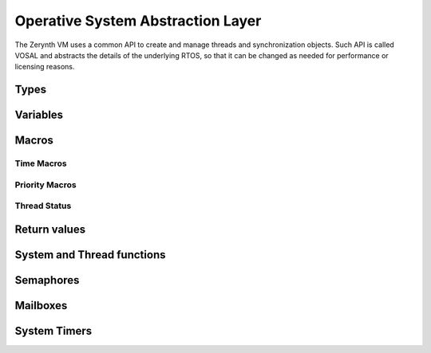 .. default-domain:: c


**********************************
Operative System Abstraction Layer
**********************************

The Zerynth VM uses a common API to create and manage threads and synchronization objects. Such API is called VOSAL
and abstracts the details of the underlying RTOS, so that it can be changed as needed for performance or licensing reasons.



=====
Types
=====

.. type:: VThread

  VThread is defined as a pointer to a region of memory containing a thread representation. In order to be as abstract as possible the actual type of VThread is void*. Values of type VThread must be managed only by calling vosal functions starting with **vosTh**.
.. type:: VSemaphore

  VSemaphore is defined as a pointer to a region of memory containing a semaphore representation. In order to be as abstract as possible the actual type of VSemaphore is void*. Values of type VSemaphore must be managed only by calling vosal functions starting with **vosSem**.
.. type:: VSysTimer

  VSysTimer is defined as a pointer to a region of memory containing a rtos timer representation. In order to be as abstract as possible the actual type of VSysTimer is void*. Values of type VSysTimer must be managed only by calling vosal functions starting with **vosTimer**.
.. type:: VMailBox

  VMailBox is defined as a pointer to a region of memory containing a rtos mailbox representation. In order to be as abstract as possible the actual type of VMailBox is void*. Values of type VMailBox must be managed only by calling vosal function starting with **vosMBox**. Mailboxes are an optional feature and can be disabled when compiling a VM.
.. type:: VFifo

  VFifo is defined as a pointer to a region of memory containing a rtos fifo. In order to be as abstract as possible the actual type of VFifo is void*. Values of type VFifo must be managed only by calling vosal function starting with **vosFifo**. Fifos are an optional feature and can be disabled when compiling a VM.
.. type:: typedef void(*vsystimer_fn)(void *)

  Type of a timer callback function

=========
Variables
=========


.. var:: volatile uint32_t _systime_seconds

  Holds the number of seconds passed since VM startup. It is not guaranteed to be implemented in every architecture or RTOS.

.. var:: volatile uint32_t _systime_millis

  Holds the number of milliseconds passed since VM startup. It is not guaranteed to be implemented in every architecture or RTOS.

.. var:: volatile uint32_t _systime_frequency

  Holds the current frequency of the microcontroller in Hz.


======
Macros
======


Time Macros
-----------

.. macro:: NANOS

  Represent the time unit nanoseconds

.. macro:: MICROS

  Represent the time unit microseconds

.. macro:: MILLIS

  Represent the time unit milliseconds

.. macro:: SECONDS

  Represent the time unit seconds

.. macro:: TIME_U(value, unit)

  Time values in VOSAL are represented as value plus time unit. This macro creates a valid time representation mixing together *value* (max 30 significant bits) with *unit*. Every vosal function expecting a time must be passed the result of TIME_U

.. macro:: GET_TIME_UNIT(time)

  Extracts the time unit from *time*

.. macro:: GET_TIME_VALUE(time)

  Extracts the time value from *time*

.. macro:: GET_TIME_MICROS(time)

  Extracts the time value from *time* converting it to microseconds

.. macro:: TIME_IS_ZERO(time)

  Evaluates to true if *time* is zero in the corresponding time unit

.. macro:: VTIME_IMMEDIATE

  A unitless time value representing no time at all

.. macro:: VTIME_INFINITE

  Infinite amount of time, used when an infinite timeout is requested


Priority Macros
---------------

.. macro:: VOS_PRIO_IDLE

  This priority should not be used with normal threads. Only one thread exists with this priority and it is created at startup

.. macro:: VOS_PRIO_LOWEST

  Lowest possible thread priority.

.. macro:: VOS_PRIO_LOWER

  This priority is greater than all preceding thread priorities

.. macro:: VOS_PRIO_LOW

  This priority is greater than all preceding thread priorities


.. macro:: VOS_PRIO_NORMAL

  This priority is greater than all preceding thread priorities. It is the default priority.

.. macro:: VOS_PRIO_HIGH

  This priority is greater than all preceding thread priorities

.. macro:: VOS_PRIO_HIGHER

  This priority is greater than all preceding thread priorities

.. macro:: VOS_PRIO_HIGHEST

  This priority is greater than all preceding thread priorities.


Thread Status
-------------

.. macro:: VTHREAD_READY

  Status of a thread that has been created but not yet run.

.. macro:: VTHREAD_RUNNING

  Status of a thread that is currently running.

.. macro:: VTHREAD_INACTIVE

  Status of a thread that has finished its lifecycle


.. macro:: VTHREAD_WAITING

  Status of a thread that is sleeping waiting for some event to occur

=============
Return values
=============

.. macro:: VRES_OK

  If returned, the function execution encountered no problems.

.. macro:: VRES_TIMEOUT

  If returned, the function exited with a timeout condition.

.. macro:: VRES_RESET

  If returned, the function exited with a reset condition.


===========================
System and Thread functions
===========================

.. function:: vosSysLock(void)

  Locks the system, usually by disabling interrupts. Thread scheduling is suspended and the following code is executed atomically. It can not be used inside ISRs.

.. function:: vosSysUnlock(void)

  Unlocks the system, usually by enabling interrupts. It is used together with :func:`vosSysLock` to protect small critical sections. It can not be used inside ISRs.

.. function:: vosSysLockIsr(void)

  Same as :func:`vosSysLock`, but must be called only inside an ISR.

.. function:: vosSysUnlockIsr(void)

  Same as :func:`vosSysUnlock`, but must be called only inside an ISR.

.. function:: vosEnterIsr(void)

  Must be called when entering an ISR. Depending on the underlyng RTOS and architecture it can be an empty macro.

.. function:: vosExitIsr(void)

  Must be called when exiting an ISR. Depending on the underlyng RTOS and architecture it can be an empty macro.

.. function:: vos_irq_handler vosInstallHandler(int32_t hpos, vos_irq_handler fn)

  Install a new ISR *fn* at index *hpos* in the interrupt table. Previous ISR is returned.

  The type vos_irq_handler is: ::

    typedef void (*vos_irq_handler)(void)

.. function:: void vosSysReset(void)

  Soft reset the microcontroller.

.. function:: VThread vosThCreate(uint32_t size, int32_t prio, void *fn, void *arg, void *data)

  Create a VThread with a free workspace memory of *size* bytes. Actual memory usage is greater than *size* of an amount dependent on the underlying RTOS data structures. *prio* is the starting priority of the thread. The function run inside the thread is *fn* to which a single argument *arg* is passed. Some *data* can be associated to the created thread.

  After creation, the thread is not started. A call to :func:`vosThResume` is necessary to start the execution of *fn*.


.. function:: void vosThDestroy(VThread th)

  Frees the memory associated to *th*. Thread *th* must be terminated in order to call vosThDestroy, otherwise memory corruption ensues.


.. function:: void vosThSetData(VThread th, void *data)

  Attaches *data* to *th*.


.. function:: void* vosThGetData(VThread th)

  Retrieves data attached to *th*


.. function:: void* vosThGetId(VThread th)

  Every created thread has a unique 32 bits id. Returns such id.


.. function:: uint32_t vosThGetStatus(VThread th)

  Returns the status of *th*. Possible return values are all the thread status macros.


.. function:: void vosThSetPriority(int32_t prio)

  Changes the priority of the current thread. Values for *prio* are all the priority macros.


.. function:: int32_T vosThGetPriority(void)

  Returns the priority of the current thread.


.. function:: VThread vosThCurrent(void)

  Returns the current thread.


.. function:: void vosThSleep(time)

  Suspend the current thread for an amount of time represented by *time*. *time* must be passed using :macro:`TIME_U`. The precision of vosThSleep depends on the priority of other threads with respect t the current one and to the scheduling strategy of the underlying RTOS.


.. function:: void vosThYield()

  The current thread is suspended and the control is given to the next thread in the scheduling order.

.. function:: void vosThSuspend()

  The current thread is suspended until the next call to :func:`vosThResume`. This function must be preceded by a call to :func:`vosSysLock`. The implementation of vosThSuspend will remove the lock if necessary


.. function:: VThread vosThResume(VThread th)

  Resume the thread *th*. *th* must be a thread just created (and never resumed before) or suspended by :func:`vosThSuspend`.


.. function:: VThread vosThResumeIsr(VThread th)

  Resume the thread *th*. *th* must be a thread just created (and never resumed before) or suspended by :func:`vosThSuspend`. It must be used only inside an ISR.


==========
Semaphores
==========


.. function:: VSemaphore vosSemCreate(uint32_t n)

  Creates a VSemaphore with initial value *n*

.. function:: void vosSemReset(VSemaphore sem)

  Reset the semaphore *sem*. Every thread waiting on *sem* is woken up and the semaphore reset signaled with :macr:`VRES_RESET`.

.. function:: void vosSemDestroy(VSemaphore sem)

  Reset *sem* and free memory used by *sem*.
.. function:: void vosSemSignal(VSemaphore sem)

  Signal the semaphore *sem*. If any thread is waiting on the sempahore, one thread is woken up. If no threads are waiting, the semaphore value is increased by one.

.. function:: void vosSemSignalCap(VSemaphore sem, uint32_t cap)

  Signal the semaphore *sem*. If any thread is waiting on the sempahore, one thread is woken up. If no threads are waiting, the semaphore value is increased by one only if it is less than *cap*.

.. function:: void vosSemSignalIsr(VSemaphore sem)

  Same as :func:`vosSemSignal` but must be used only inside ISRs.

.. function:: int32_t vosSemWaitTimeout(VSemaphore sem, uint32_t timeout)

  Wait on semaphore *sem*. If the value of *sem* is zero or less, the thread is suspended for a time equal to *timeout* (passed with :macro:`TIME_U`). If the value of *sem* is one or greater, it is decreased by one and the thread is not suspended. Return :macro:`VRES_OK` if the timeout is not triggered, :macro:`VRES_TIMEOUT` if it is triggered or :macro:`VRES_RESET` if :func:`vosSemReset` is called on *sem*.

.. function:: int32_t vosSemWait(VSemaphore sem)

  It is implemented as a macro, calling :func:`voSemWaitTimeout` with *timeout* equal to :macro:`VTIME_INFINITE`.
.. function:: int32_t vosSemGetValue(VSemaphore sem)

  Return the current value of *sem*. This function must be called inside a system lock.

.. function:: int32_t vosSemTryWait(VSemaphore sem)

  Try to wait on semaphore *sem*. Return :macro:`VRES_OK` if the semaphore has been taken, :macro:`VRES_TIMEOUT` or :macro:`VRES_RESET` if the semaphore can't be taken without blocking.
  
.. function:: int32_t vosSemSignalWait(VSemaphore semS,VSemaphore semW)

  Atomically signal semaphore *semS* and wait with timeout on *semW*. Return :macro:`VRES_OK` if the *semW* is taken or :macro:`VRES_RESET` if :func:`vosSemReset` is called on *semW*.
  

=========
Mailboxes
=========


.. function:: VMailBox vosMBoxCreate(int32_t n)

  Creates an empty VMailBox with a size of *n* elements.

.. function:: VMailBox vosMBoxDestroy(VMailBox mb)

  Reset *mb* and free memory used by *mb*.

.. function:: int vosMBoxPostTimeout(VMailBox mb, void* msg, uint32_t timeout)

  Try to insert message *msg* in *mb*. If *mb* is full, the thread is suspended on *mb* for a time less than or equal to *timeout* (passed with :macro:`TIME_U`). If *mb* has at least one free slot, *msg* is inserted in *mb* and the thread is not suspended. Return one of the VRES macros.

.. function:: int vosMBoxFetchTimeout(VMailBox mb, void** msgp, uint32_t timeout)

  Try to retrieve a message from *mb* returning a pointer to it in *msgp*. If *mb* is empty, the thread is suspended on *mb* for a time les than or equal to *timeout* (passed with :macro:`TIME_U`). If *mb* has at least one message, *msgp* is assigned such message and the thread is not suspended. Return one of the VRES macros.

.. function:: int vosMBoxPost(VMailBox mb, void* msg)

  Same as :func:`vosMBoxPostTimeout` but with infinite timeout.

.. function:: int vosMBoxFetch(VMailBox mb, void** msgp)

  Same as :func:`vosMBoxFetchTimeout` but with infinite timeout.

.. function:: int vosMBoxPostIsr(VMailBox mb, void* msg)

  Same as :func:`vosMBoxPostTimeout` but with infinite timeout and can be used only in an ISR..

.. function:: int vosMBoxFetchIsr(VMailBox mb, void** msgp)

  Same as :func:`vosMBoxFetchTimeout` but with infinite timeout and can be used only in an ISR.

.. function:: int vosMBoxUsedSlots(VMailBox mb)

  Returns the number of messages in *mb*. Must be called in a system lock.

.. function:: int vosMBoxFreeSlots(VMailBox mb)

  Returns the number of free slots in *mb*. Must be called in a system lock.


=============
System Timers
=============


.. function:: VSysTimer vosTimerCreate(void)

  Creates an inactive system timer.

.. function:: uint32_t vosTimerReadMillis(VSysTimer tm)

  Returns the amount of milliseconds elapsed since *tm* creation or last reset.

.. function:: uint32_t vosTimerReadMicros(VSysTimer tm)

  Returns the amount of microseconds elapsed since *tm* creation or last reset.

.. function:: uint32_t vosTimerOneShot(VSysTimer tm, uint32_t time, vsystimer_fn fn, void *arg)

  Configure the timer *tm* such that after *time* the function *fn* is execute exactly once as *fn*(*arg*) inside an ISR. Must be called inside a system lock.

.. function:: uint32_t vosTimerRecurrent(VSysTimer tm, uint32_t time, vsystimer_fn fn, void *arg)

  Configure the timer *tm* such that the function *fn* is execute periodically with period equal to *time*, as *fn(arg)* inside an ISR. Must be called inside a system lock.

.. function:: void vosTimerReset(VSysTimer tm)

  Reset the timer. Every configured callback function is removed and any subsequent call to :func:`vosTimerReadMillis` or :func:`vosTimerReadMicros` will be relative to the time of reset. Must be called inside a system lock.

.. function:: void vosTimerDestroy(VSysTimer tm)

  Reset the timer and free its memory.

